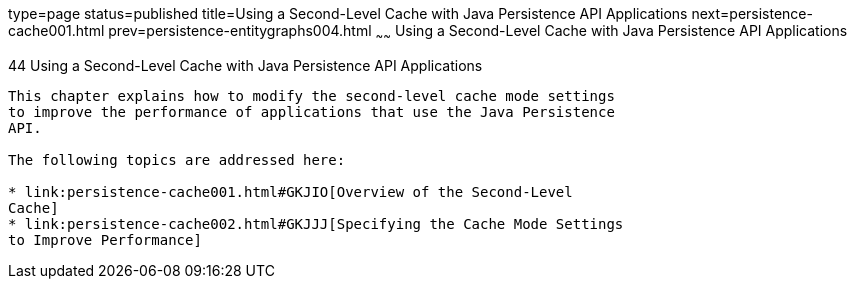 type=page
status=published
title=Using a Second-Level Cache with Java Persistence API Applications
next=persistence-cache001.html
prev=persistence-entitygraphs004.html
~~~~~~
Using a Second-Level Cache with Java Persistence API Applications
=================================================================

[[GKJIA]]

[[using-a-second-level-cache-with-java-persistence-api-applications]]
44 Using a Second-Level Cache with Java Persistence API Applications
--------------------------------------------------------------------


This chapter explains how to modify the second-level cache mode settings
to improve the performance of applications that use the Java Persistence
API.

The following topics are addressed here:

* link:persistence-cache001.html#GKJIO[Overview of the Second-Level
Cache]
* link:persistence-cache002.html#GKJJJ[Specifying the Cache Mode Settings
to Improve Performance]


